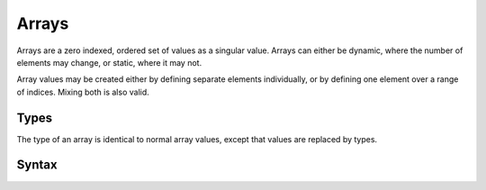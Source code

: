 .. _jam-arrays:

Arrays
######

Arrays are a zero indexed, ordered set of values as a singular value. Arrays
can either be dynamic, where the number of elements may change, or static, where
it may not.

Array values may be created either by defining separate elements individually,
or by defining one element over a range of indices. Mixing both is also valid.

Types
=====

The type of an array is identical to normal array values, except that values are
replaced by types.

Syntax
======

.. productionlist::
    ArrayType: "[" `Type` [ ";" `Integer` ] "]"
    ArrayValue: "[" `ArrayElement` (( "," | \n ) `ArrayElement`)* "]"
    ArrayElement: `Value` [";" `Integer`]
